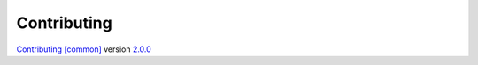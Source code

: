 Contributing
============

`Contributing [common] <https://frnmst.github.io/fpydocs/contributing_common.html>`_ version `2.0.0 <https://github.com/frnmst/fpydocs/releases/tag/2.0.0>`_

